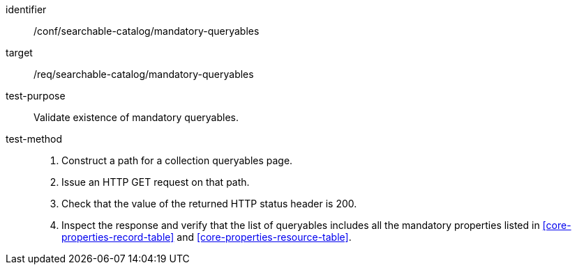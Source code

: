 [[ats_searchable-catalog_mandatory-queryables]]

//[width="90%",cols="2,6a"]
//|===
//^|*Abstract Test {counter:ats-id}* |*/conf/searchable-catalog/mandatory-queryables*
//^|Test Purpose |Validate existence of mandatory queryables.
//^|Requirement |<<req_searchable-catalog_mandatory-queryables,/req/searchable-catalog/mandatory-queryables>>
//^|Test Method |. Construct a path for a collection queryables page.
//. Issue an HTTP GET request on that path.
//. Check that the value of the returned HTTP status header is +200+.
//. Inspect the response and verify that the list of queryables includes all the mandatory properties listed in <<core-properties-record-table>> and <<core-properties-resource-table>>.
//|===


[abstract_test]
====
[%metadata]
identifier:: /conf/searchable-catalog/mandatory-queryables
target:: /req/searchable-catalog/mandatory-queryables
test-purpose:: Validate existence of mandatory queryables.
test-method::
+
--
. Construct a path for a collection queryables page.
. Issue an HTTP GET request on that path.
. Check that the value of the returned HTTP status header is +200+.
. Inspect the response and verify that the list of queryables includes all the mandatory properties listed in <<core-properties-record-table>> and <<core-properties-resource-table>>.
--
====
